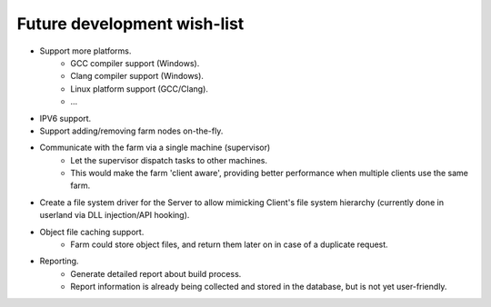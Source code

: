 .. _future-wish-list:

Future development wish-list
============================

* Support more platforms.
    * GCC compiler support (Windows).
    * Clang compiler support (Windows).
    * Linux platform support (GCC/Clang).
    * ...

* IPV6 support.

* Support adding/removing farm nodes on-the-fly.

* Communicate with the farm via a single machine (supervisor)
    * Let the supervisor dispatch tasks to other machines.
    * This would make the farm 'client aware', providing better performance
      when multiple clients use the same farm.

* Create a file system driver for the Server to allow mimicking Client's file
  system hierarchy (currently done in userland via DLL injection/API hooking).

* Object file caching support.
    * Farm could store object files, and return them later on in case of a
      duplicate request.

* Reporting.
    * Generate detailed report about build process.
    * Report information is already being collected and stored in the database,
      but is not yet user-friendly.